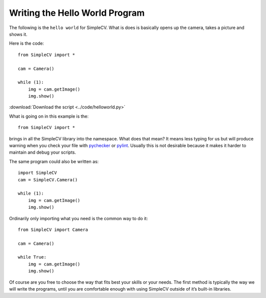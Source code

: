 .. _pychecker: http://pychecker.sourceforge.net/
.. _pylint: https://bitbucket.org/logilab/pylint/

Writing the Hello World Program
===============================
The following is the ``hello world`` for SimpleCV. What is does is basically
opens up the camera, takes a picture and shows it.

Here is the code::

    from SimpleCV import *

    cam = Camera()

    while (1):
        img = cam.getImage()
        img.show()

:download:`Download the script <../code/helloworld.py>`

What is going on in this example is the::

    from SimpleCV import *

brings in all the SimpleCV library into the namespace. What does that mean?
It means less typing for us but will produce warning when you check your file
with `pychecker`_ or `pylint`_. Usually this is not desirable because it makes
it harder to maintain and debug your scripts.

The same program could also be written as::

    import SimpleCV
    cam = SimpleCV.Camera()

    while (1):
        img = cam.getImage()
        img.show()

Ordinarily only importing what you need is the common way to do it::

    from SimpleCV import Camera

    cam = Camera()

    while True:
        img = cam.getImage()
        img.show()

Of course are you free to choose the way that fits best your skills or your
needs. The first method is typically the way we will write the programs, until
you are comfortable enough with using SimpleCV outside of it’s built-in
libraries.
